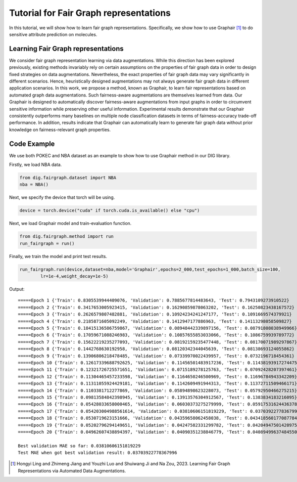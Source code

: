 =======================================
Tutorial for Fair Graph representations
=======================================


In this tutorial, we will show how to learn fair graph representations. Specifically, we show how to use Graphair [1]_ to do sensitive attribute prediction on molecules. 


Learning Fair Graph representations 
===================================
We consider fair graph representation learning via data augmentations. While this direction has been explored previously, existing methods invariably rely on certain assumptions on the properties of fair graph data in order to design fixed strategies on data augmentations. Nevertheless, the exact properties of fair graph data may vary significantly in different scenarios. Hence, heuristically designed augmentations may not always generate fair graph data in different application scenarios. In this work, we propose a method, known as Graphair, to learn fair representations based on automated graph data augmentations. Such fairness-aware augmentations are themselves learned from data. Our Graphair is designed to automatically discover fairness-aware augmentations from input graphs in order to circumvent sensitive information while preserving other useful information. Experimental results demonstrate that our Graphair consistently outperforms many baselines on multiple node classification datasets in terms of fairness-accuracy trade-off performance. In addition, results indicate that Graphair can automatically learn to generate fair graph data without prior knowledge on fairness-relevant graph properties.


Code Example
================ 
We use both POKEC and NBA dataset as an example to show how to use Graphair method in our DIG library.

Firstly, we load NBA data.

.. code-block ::
    
    from dig.fairgraph.dataset import NBA
    nba = NBA()

Next, we specify the device that torch will be using.

.. code-block ::
    
    device = torch.device("cuda" if torch.cuda.is_available() else "cpu")

Next, we load Graphair model and train-evaluation function.

.. code-block ::

    from dig.fairgraph.method import run
    run_fairgraph = run()

Finally, we train the model and print test results.

.. code-block ::

    run_fairgraph.run(device,dataset=nba,model='Graphair',epochs=2_000,test_epochs=1_000,batch_size=100,
            lr=1e-4,weight_decay=1e-5)

Output:

.. parsed-literal::

    =====Epoch 1 {'Train': 0.8305539944409076, 'Validation': 0.7885677814483643, 'Test': 0.7943109273910522}
    =====Epoch 2 {'Train': 0.3417653005923415, 'Validation': 0.16290859878063202, 'Test': 0.16250823438167572}
    =====Epoch 3 {'Train': 0.2626579807482881, 'Validation': 0.10924234241247177, 'Test': 0.1091669574379921}
    =====Epoch 4 {'Train': 0.2185871605092249, 'Validation': 0.1412947177886963, 'Test': 0.14113298058509827}
    =====Epoch 5 {'Train': 0.18415136586759867, 'Validation': 0.08948442339897156, 'Test': 0.08791808038949966}
    =====Epoch 6 {'Train': 0.17059671088246983, 'Validation': 0.10857655853033066, 'Test': 0.1086759939789772}
    =====Epoch 7 {'Train': 0.15622219235277093, 'Validation': 0.08192159235477448, 'Test': 0.08170071989297867}
    =====Epoch 8 {'Train': 0.1442768630192958, 'Validation': 0.08120342344045639, 'Test': 0.08138693124055862}
    =====Epoch 9 {'Train': 0.13906806218478485, 'Validation': 0.07339970022439957, 'Test': 0.0732196718454361}
    =====Epoch 10 {'Train': 0.12617339688792625, 'Validation': 0.11456501483917236, 'Test': 0.11438193917274475}
    =====Epoch 11 {'Train': 0.12321726725571651, 'Validation': 0.0715189278125763, 'Test': 0.07092428207397461}
    =====Epoch 12 {'Train': 0.11304465457233598, 'Validation': 0.1164650246500969, 'Test': 0.11696784943342209}
    =====Epoch 13 {'Train': 0.11311055924429181, 'Validation': 0.1142609491944313, 'Test': 0.11372711509466171}
    =====Epoch 14 {'Train': 0.1103381712277869, 'Validation': 0.05894898623228073, 'Test': 0.05792950466275215}
    =====Epoch 15 {'Train': 0.09813584842398945, 'Validation': 0.13913576304912567, 'Test': 0.1383834183216095}
    =====Epoch 16 {'Train': 0.05428033658000465, 'Validation': 0.06030373275279999, 'Test': 0.059175316244363785}
    =====Epoch 17 {'Train': 0.054203004988561614, 'Validation': 0.03810606151819229, 'Test': 0.03703922778367996}
    =====Epoch 18 {'Train': 0.0530719623151666, 'Validation': 0.04359658062458038, 'Test': 0.043418560177087784}
    =====Epoch 19 {'Train': 0.05202796294149651, 'Validation': 0.04247582331299782, 'Test': 0.04204947501420975}
    =====Epoch 20 {'Train': 0.04962607438894397, 'Validation': 0.04090351238846779, 'Test': 0.040894996374845505}

    Best validation MAE so far: 0.03810606151819229
    Test MAE when got best validation result: 0.03703922778367996




.. [1] Hongyi Ling and Zhimeng Jiang and Youzhi Luo and Shuiwang Ji and Na Zou, 2023. Learning Fair Graph Representations via Automated Data Augmentations.